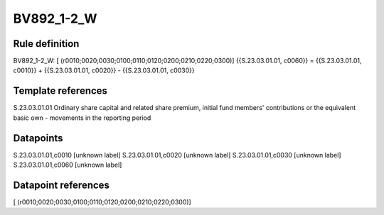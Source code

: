 ===========
BV892_1-2_W
===========

Rule definition
---------------

BV892_1-2_W: [ (r0010;0020;0030;0100;0110;0120;0200;0210;0220;0300)] {{S.23.03.01.01, c0060}} = {{S.23.03.01.01, c0010}} + {{S.23.03.01.01, c0020}} - {{S.23.03.01.01, c0030}}


Template references
-------------------

S.23.03.01.01 Ordinary share capital and related share premium, initial fund members' contributions or the equivalent basic own - movements in the reporting period


Datapoints
----------

S.23.03.01.01,c0010 [unknown label]
S.23.03.01.01,c0020 [unknown label]
S.23.03.01.01,c0030 [unknown label]
S.23.03.01.01,c0060 [unknown label]


Datapoint references
--------------------

[ (r0010;0020;0030;0100;0110;0120;0200;0210;0220;0300)]